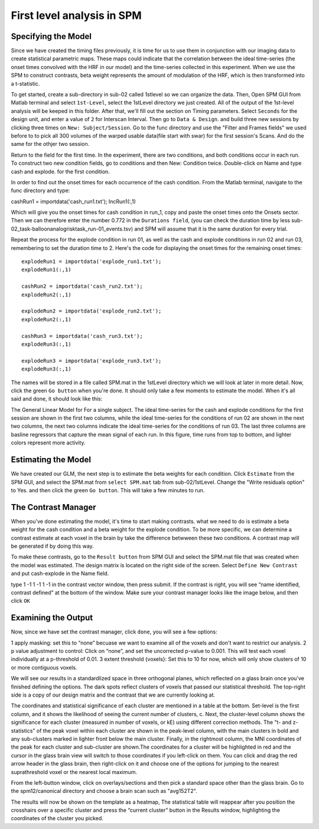 First level analysis in SPM
===========================

Specifying the Model
^^^^^^^^^^^^^^^^^^^^

Since we have created the timing files previously, it is time for us to use them in conjunction with our imaging data to create statistical parametric maps. These maps could indicate that the correlation 
between the ideal time-series (the onset times convolved with the HRF in our model) and the time-series collected in this experiment. When we use the SPM to construct contrasts, beta weight represents 
the amount of modulation of the HRF, which is then transformed into a t-statistic.

To get started, create a sub-directory in sub-02 called 1stlevel so we can organize the data. Then, Open SPM GUI from Matlab terminal and select ``1st-Level``, select the 1stLevel directory we just 
created. All of the output of the 1st-level analysis will be keeped in this folder. After that, we'll fill out the section on Timing parameters. Select ``Seconds`` for the design unit, and enter a value 
of ``2`` for Interscan Interval. Then go to ``Data & Design``. and build three new sessions by clicking three times on ``New: Subject/Session``. Go to the func directory and use the "Filter and Frames 
fields" we used before to to pick all 300 volumes of the warped usable data(file start with swar) for the first session's Scans. And do the same for the othjer two session.

Return to the field for the first time. In the experiment, there are two conditions, and both conditions occur in each run. To construct two new condition fields, go to conditions and then New: Condition 
twice. Double-click on Name and type cash and explode. for the first condition.

In order to find out the onset times for each occurrence of the cash condition. From the Matlab terminal, navigate to the func directory and type:

cashRun1 = importdata('cash_run1.txt');
IncRun1(:,1)

Which will give you the onset times for cash condition in run_1, copy and paste the onset times onto the Onsets sector. Then we can therefore enter the number 0.772 in the ``Durations field``, (you can 
check the duration time by less sub-02_task-balloonanalogrisktask_run-01_events.tsv) and SPM will assume that it is the same duration for every trial.

Repeat the process for the explode condition in run 01, as well as the cash and explode conditions in run 02 and run 03, remembering to set the duration time to 2. Here's the code for displaying the 
onset times for the remaining onset times::

  explodeRun1 = importdata('explode_run1.txt');
  explodeRun1(:,1)

  cashRun2 = importdata('cash_run2.txt');
  explodeRun2(:,1)
  
  explodeRun2 = importdata('explode_run2.txt');
  explodeRun2(:,1)

  cashRun3 = importdata('cash_run3.txt');
  explodeRun3(:,1)

  explodeRun3 = importdata('explode_run3.txt');
  explodeRun3(:,1)

.. image:: Specifying_model.PNG 

The names will be stored in a file called SPM.mat in the 1stLevel directory which we will look at later in more detail. Now, click the green ``Go button`` when you're done. It should only take a few moments 
to estimate the model. When it's all said and done, it should look like this:

.. image:: model_design.PNG 

The General Linear Model for For a single subject. The ideal time-series for the cash and explode conditions for the first session are shown in the first two columns, while the ideal time-series for the 
conditions of run 02 are shown in the next two columns, the next two columns indicate the ideal time-series for the conditions of run 03. The last three columns are basline regressors that capture the 
mean signal of each run. In this figure, time runs from top to bottom, and lighter colors represent more activity.

Estimating the Model
^^^^^^^^^^^^^^^^^^^^

We have created our GLM, the next step is to estimate the beta weights for each condition. Click ``Estimate`` from the SPM GUI, and select the SPM.mat from ``select SPM.mat`` tab from sub-02/1stLevel. 
Change the "Write residuals option" to Yes. and then click the green ``Go button``. This will take a few minutes to run.

.. image:: estimate.PNG 

The Contrast Manager
^^^^^^^^^^^^^^^^^^^^

When you've done estimating the model, it's time to start making contrasts. what we need to do is estimate a beta weight for the cash condition and a beta weight for the explode condition. To be more 
specific, we can determine a contrast estimate at each voxel in the brain by take the difference betwween these two conditions. A contrast map will be generated if by doing this way.

To make these contrasts, go to the ``Result button`` from SPM GUI and select the SPM.mat file that was created when the model was estimated. The design matrix is located on the right side of the screen. 
Select ``Define New Contrast`` and put cash-explode in the Name field.

type 1 -1 1 -1 1 -1 in the contrast vector window, then press submit. If the contrast is right, you will see “name identified, contrast defined” at the bottom of the window. Make sure your contrast 
manager looks like the image below, and then click ``OK``

.. image:: Contrast.PNG

Examining the Output
^^^^^^^^^^^^^^^^^^^^

Now, since we have set the contrast manager, click ``done``, you will see a few options:

1 apply masking: set this to “none” becuase we want to examine all of the voxels and don't want to restrict our analysis.
2 p value adjustment to control: Click on “none”, and set the uncorrected p-value to 0.001. This will test each voxel individually at a p-threshold of 0.01. 
3 extent threshold {voxels}: Set this to 10 for now, which will only show clusters of 10 or more contiguous voxels. 

.. image:: contrast_2.PNG

We will see our results in a standardlized space in three orthogonal planes, which reflected on a glass brain once you've finished defining the options. The dark spots reflect clusters of voxels that 
passed our statistical threshold. The top-right side is a copy of our design matrix and the contrast that we are currently looking at. 

The coordinates and statistical significance of each cluster are mentioned in a table at the bottom. Set-level is the first column, and it shows the likelihood of seeing the current number of clusters, 
c. Next, the cluster-level column shows the significance for each cluster (measured in number of voxels, or kE) using different correction methods. The "t- and z-statistics" of the peak voxel within each 
cluster are shown in the peak-level column, with the main clusters in bold and any sub-clusters marked in lighter front below the main cluster. Finally, in the rightmost column, the MNI coordinates of 
the peak for each cluster and sub-cluster are shown.The coordinates for a cluster will be highlighted in red and the cursor in the glass brain view will switch to those coordinates if you left-click on 
them. You can click and drag the red arrow header in the glass brain, then right-click on it and choose one of the options for jumping to the nearest suprathreshold voxel or the nearest local maximum.

From the left-button window, click on overlays/sections and then pick a standard space other than the glass brain. Go to the spm12/canonical directory and choose a brain scan such as "avg152T2".

.. image:: 1st_result_2.PNG

The results will now be shown on the template as a heatmap, The statistical table will reappear after you position the crosshairs over a specific cluster and press the “current cluster” button in the 
Results window, highlighting the coordinates of the cluster you picked.




